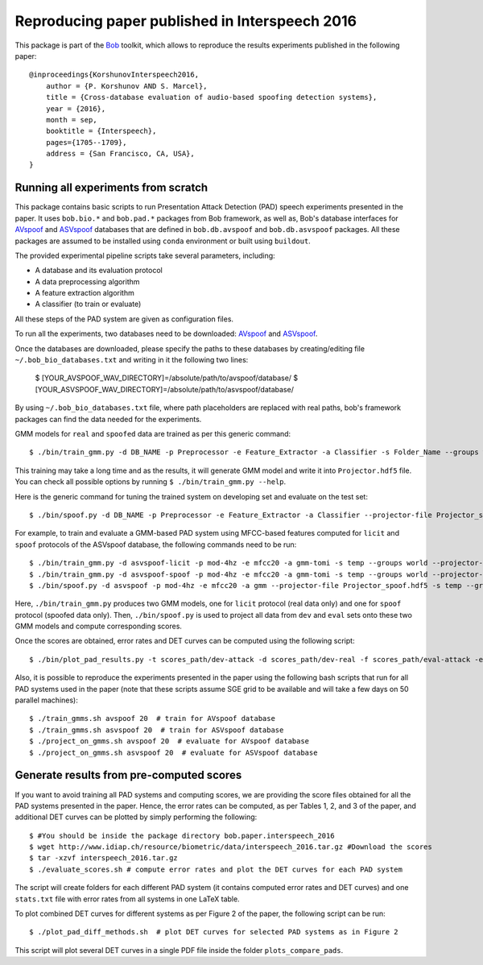 .. vim: set fileencoding=utf-8 :
.. Pavel Korshunov <pavel.korshunov@idiap.ch>
.. Thu 23 Jun 13:43:22 2016

=================================================
 Reproducing paper published in Interspeech 2016
=================================================

This package is part of the Bob_ toolkit, which allows to reproduce the results experiments published in the following paper::

    @inproceedings{KorshunovInterspeech2016,
        author = {P. Korshunov AND S. Marcel},
        title = {Cross-database evaluation of audio-based spoofing detection systems},
        year = {2016},
        month = sep,
        booktitle = {Interspeech},
        pages={1705--1709},
        address = {San Francisco, CA, USA},
    }


Running all experiments from scratch
------------------------------------

This package contains basic scripts to run Presentation Attack Detection (PAD) speech experiments presented in the paper.
It uses ``bob.bio.*`` and ``bob.pad.*`` packages from Bob framework, as well as, Bob's database interfaces for AVspoof_
and ASVspoof_ databases that are defined in ``bob.db.avspoof`` and ``bob.db.asvspoof`` packages. All these packages are
assumed to be installed using ``conda`` environment or built using ``buildout``.

The provided experimental pipeline scripts take several parameters, including:

* A database and its evaluation protocol
* A data preprocessing algorithm
* A feature extraction algorithm
* A classifier (to train or evaluate)

All these steps of the PAD system are given as configuration files.

To run all the experiments, two databases need to be downloaded: AVspoof_ and ASVspoof_.

Once the databases are downloaded, please specify the paths to these databases by creating/editing file
``~/.bob_bio_databases.txt`` and writing in it the following two lines:

    $ [YOUR_AVSPOOF_WAV_DIRECTORY]=/absolute/path/to/avspoof/database/
    $ [YOUR_ASVSPOOF_WAV_DIRECTORY]=/absolute/path/to/asvspoof/database/

By using ``~/.bob_bio_databases.txt`` file, where path placeholders are replaced with real paths, bob's framework
packages can find the data needed for the experiments.

GMM models for ``real`` and ``spoofed`` data are trained as per this generic command::

    $ ./bin/train_gmm.py -d DB_NAME -p Preprocessor -e Feature_Extractor -a Classifier -s Folder_Name --groups world --skip-enroller-training -vv --parallel 6

This training may take a long time and as the results, it will generate GMM model and write it into ``Projector.hdf5``
file. You can check all possible options by running ``$ ./bin/train_gmm.py --help``.

Here is the generic command for tuning the trained system on developing set and evaluate on the test set::

    $ ./bin/spoof.py -d DB_NAME -p Preprocessor -e Feature_Extractor -a Classifier --projector-file Projector_spoof.hdf5 -s Folder_Name --groups dev eval --skip-projector-training -vv

For example, to train and evaluate a GMM-based PAD system using MFCC-based features computed for
``licit`` and ``spoof`` protocols of the ASVspoof database, the following commands need to be run::

    $ ./bin/train_gmm.py -d asvspoof-licit -p mod-4hz -e mfcc20 -a gmm-tomi -s temp --groups world --projector-file Projector_licit.hdf5 --skip-enroller-training -vv --parallel 6
    $ ./bin/train_gmm.py -d asvspoof-spoof -p mod-4hz -e mfcc20 -a gmm-tomi -s temp --groups world --projector-file Projector_spoof.hdf5 --skip-enroller-training -vv --parallel 6
    $ ./bin/spoof.py -d asvspoof -p mod-4hz -e mfcc20 -a gmm --projector-file Projector_spoof.hdf5 -s temp --groups dev eval --skip-projector-training -vv
    
Here, ``./bin/train_gmm.py`` produces two GMM models, one for ``licit`` protocol (real data only) and one for ``spoof``
protocol (spoofed data only). Then, ``./bin/spoof.py`` is used to project all data from ``dev`` and ``eval`` sets onto
these two GMM models and compute corresponding scores.

Once the scores are obtained, error rates and DET curves can be computed using the following script::

    $ ./bin/plot_pad_results.py -t scores_path/dev-attack -d scores_path/dev-real -f scores_path/eval-attack -e scores_path/eval-real -o plots"

Also, it is possible to reproduce the experiments presented in the paper using the following bash scripts that run for all
PAD systems used in the paper (note that these scripts assume SGE grid to be available and will take a few days on 50
parallel machines)::

    $ ./train_gmms.sh avspoof 20  # train for AVspoof database
    $ ./train_gmms.sh asvspoof 20  # train for ASVspoof database
    $ ./project_on_gmms.sh avspoof 20  # evaluate for AVspoof database
    $ ./project_on_gmms.sh asvspoof 20  # evaluate for ASVspoof database


Generate results from pre-computed scores
-----------------------------------------

If you want to avoid training all PAD systems and computing scores, we are providing the score files obtained for all the PAD systems presented in the paper. Hence, the error rates can be computed, as per Tables 1, 2, and 3 of the paper, and additional DET curves can be plotted by simply performing the following::

    $ #You should be inside the package directory bob.paper.interspeech_2016
    $ wget http://www.idiap.ch/resource/biometric/data/interspeech_2016.tar.gz #Download the scores
    $ tar -xzvf interspeech_2016.tar.gz  
    $ ./evaluate_scores.sh # compute error rates and plot the DET curves for each PAD system

The script will create folders for each different PAD system (it contains computed error rates and DET curves)
and one ``stats.txt`` file with error rates from all systems in one LaTeX table.

To plot combined DET curves for different systems as per Figure 2 of the paper, the following script can be run::

    $ ./plot_pad_diff_methods.sh  # plot DET curves for selected PAD systems as in Figure 2

This script will plot several DET curves in a single PDF file inside the folder ``plots_compare_pads``.

.. _bob: https://www.idiap.ch/software/bob
.. _installation: https://www.idiap.ch/software/bob/install
.. _AVspoof: https://www.idiap.ch/dataset/avspoof
.. _ASVspoof: http://datashare.is.ed.ac.uk/handle/10283/853

